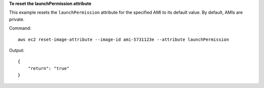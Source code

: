 **To reset the launchPermission attribute**

This example resets the ``launchPermission`` attribute for the specified AMI to its default value. By default, AMIs are private.

Command::

  aws ec2 reset-image-attribute --image-id ami-5731123e --attribute launchPermission

Output::

  {
      "return": "true"
  }